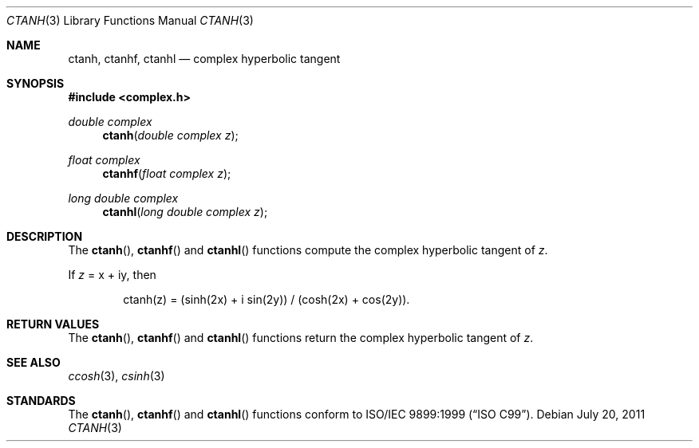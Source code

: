 .\"	$OpenBSD: ctanh.3,v 1.1 2011/07/20 17:50:43 martynas Exp $
.\"
.\" Copyright (c) 2011 Martynas Venckus <martynas@openbsd.org>
.\"
.\" Permission to use, copy, modify, and distribute this software for any
.\" purpose with or without fee is hereby granted, provided that the above
.\" copyright notice and this permission notice appear in all copies.
.\"
.\" THE SOFTWARE IS PROVIDED "AS IS" AND THE AUTHOR DISCLAIMS ALL WARRANTIES
.\" WITH REGARD TO THIS SOFTWARE INCLUDING ALL IMPLIED WARRANTIES OF
.\" MERCHANTABILITY AND FITNESS. IN NO EVENT SHALL THE AUTHOR BE LIABLE FOR
.\" ANY SPECIAL, DIRECT, INDIRECT, OR CONSEQUENTIAL DAMAGES OR ANY DAMAGES
.\" WHATSOEVER RESULTING FROM LOSS OF USE, DATA OR PROFITS, WHETHER IN AN
.\" ACTION OF CONTRACT, NEGLIGENCE OR OTHER TORTIOUS ACTION, ARISING OUT OF
.\" OR IN CONNECTION WITH THE USE OR PERFORMANCE OF THIS SOFTWARE.
.\"
.Dd $Mdocdate: July 20 2011 $
.Dt CTANH 3
.Os
.Sh NAME
.Nm ctanh ,
.Nm ctanhf ,
.Nm ctanhl
.Nd complex hyperbolic tangent
.Sh SYNOPSIS
.Fd #include <complex.h>
.Ft double complex
.Fn ctanh "double complex z"
.Ft float complex
.Fn ctanhf "float complex z"
.Ft long double complex
.Fn ctanhl "long double complex z"
.Sh DESCRIPTION
The
.Fn ctanh ,
.Fn ctanhf
and
.Fn ctanhl
functions compute the complex hyperbolic tangent of
.Fa z .
.Pp
If
.Fa z
= x + iy, then
.Bd -literal -offset indent
ctanh(z) = (sinh(2x) + i sin(2y)) / (cosh(2x) + cos(2y)).
.Ed
.Sh RETURN VALUES
The
.Fn ctanh ,
.Fn ctanhf
and
.Fn ctanhl
functions return the complex hyperbolic tangent of
.Fa z .
.Sh SEE ALSO
.Xr ccosh 3 ,
.Xr csinh 3
.Sh STANDARDS
The
.Fn ctanh ,
.Fn ctanhf
and
.Fn ctanhl
functions conform to
.St -isoC-99 .
